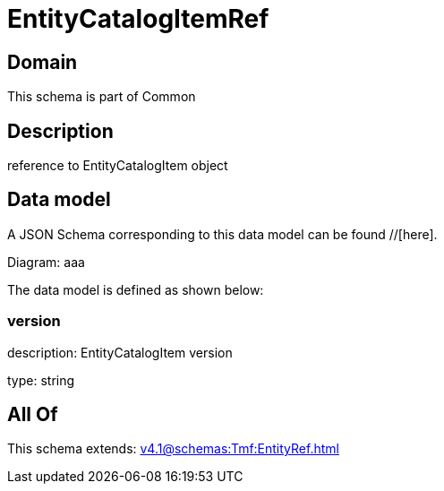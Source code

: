 = EntityCatalogItemRef

[#domain]
== Domain

This schema is part of Common

[#description]
== Description
reference to EntityCatalogItem object


[#data_model]
== Data model

A JSON Schema corresponding to this data model can be found //[here].

Diagram:
aaa

The data model is defined as shown below:


=== version
description: EntityCatalogItem version

type: string


[#all_of]
== All Of

This schema extends: xref:v4.1@schemas:Tmf:EntityRef.adoc[]
